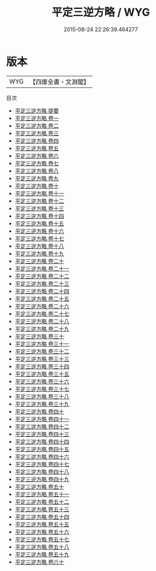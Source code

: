 #+TITLE: 平定三逆方略 / WYG
#+DATE: 2015-08-24 22:26:39.464277
* 版本
 |       WYG|【四庫全書・文淵閣】|
目次
 - [[file:KR2c0009_000.txt::000-1a][平定三逆方略 提要]]
 - [[file:KR2c0009_001.txt::001-1a][平定三逆方略 卷一]]
 - [[file:KR2c0009_002.txt::002-1a][平定三逆方略 卷二]]
 - [[file:KR2c0009_003.txt::003-1a][平定三逆方略 卷三]]
 - [[file:KR2c0009_004.txt::004-1a][平定三逆方略 卷四]]
 - [[file:KR2c0009_005.txt::005-1a][平定三逆方略 卷五]]
 - [[file:KR2c0009_006.txt::006-1a][平定三逆方略 卷六]]
 - [[file:KR2c0009_007.txt::007-1a][平定三逆方略 卷七]]
 - [[file:KR2c0009_008.txt::008-1a][平定三逆方略 卷八]]
 - [[file:KR2c0009_009.txt::009-1a][平定三逆方略 卷九]]
 - [[file:KR2c0009_010.txt::010-1a][平定三逆方略 卷十]]
 - [[file:KR2c0009_011.txt::011-1a][平定三逆方略 卷十一]]
 - [[file:KR2c0009_012.txt::012-1a][平定三逆方略 卷十二]]
 - [[file:KR2c0009_013.txt::013-1a][平定三逆方略 卷十三]]
 - [[file:KR2c0009_014.txt::014-1a][平定三逆方略 卷十四]]
 - [[file:KR2c0009_015.txt::015-1a][平定三逆方略 卷十五]]
 - [[file:KR2c0009_016.txt::016-1a][平定三逆方略 卷十六]]
 - [[file:KR2c0009_017.txt::017-1a][平定三逆方略 卷十七]]
 - [[file:KR2c0009_018.txt::018-1a][平定三逆方略 卷十八]]
 - [[file:KR2c0009_019.txt::019-1a][平定三逆方略 卷十九]]
 - [[file:KR2c0009_020.txt::020-1a][平定三逆方略 卷二十]]
 - [[file:KR2c0009_021.txt::021-1a][平定三逆方略 卷二十一]]
 - [[file:KR2c0009_022.txt::022-1a][平定三逆方略 卷二十二]]
 - [[file:KR2c0009_023.txt::023-1a][平定三逆方略 卷二十三]]
 - [[file:KR2c0009_024.txt::024-1a][平定三逆方略 卷二十四]]
 - [[file:KR2c0009_025.txt::025-1a][平定三逆方略 卷二十五]]
 - [[file:KR2c0009_026.txt::026-1a][平定三逆方略 卷二十六]]
 - [[file:KR2c0009_027.txt::027-1a][平定三逆方略 卷二十七]]
 - [[file:KR2c0009_028.txt::028-1a][平定三逆方略 卷二十八]]
 - [[file:KR2c0009_029.txt::029-1a][平定三逆方略 卷二十九]]
 - [[file:KR2c0009_030.txt::030-1a][平定三逆方略 卷三十]]
 - [[file:KR2c0009_031.txt::031-1a][平定三逆方略 卷三十一]]
 - [[file:KR2c0009_032.txt::032-1a][平定三逆方略 卷三十二]]
 - [[file:KR2c0009_033.txt::033-1a][平定三逆方略 卷三十三]]
 - [[file:KR2c0009_034.txt::034-1a][平定三逆方略 卷三十四]]
 - [[file:KR2c0009_035.txt::035-1a][平定三逆方略 卷三十五]]
 - [[file:KR2c0009_036.txt::036-1a][平定三逆方略 卷三十六]]
 - [[file:KR2c0009_037.txt::037-1a][平定三逆方略 卷三十七]]
 - [[file:KR2c0009_038.txt::038-1a][平定三逆方略 卷三十八]]
 - [[file:KR2c0009_039.txt::039-1a][平定三逆方略 卷三十九]]
 - [[file:KR2c0009_040.txt::040-1a][平定三逆方略 卷四十]]
 - [[file:KR2c0009_041.txt::041-1a][平定三逆方略 卷四十一]]
 - [[file:KR2c0009_042.txt::042-1a][平定三逆方略 卷四十二]]
 - [[file:KR2c0009_043.txt::043-1a][平定三逆方略 卷四十三]]
 - [[file:KR2c0009_044.txt::044-1a][平定三逆方略 卷四十四]]
 - [[file:KR2c0009_045.txt::045-1a][平定三逆方略 卷四十五]]
 - [[file:KR2c0009_046.txt::046-1a][平定三逆方略 卷四十六]]
 - [[file:KR2c0009_047.txt::047-1a][平定三逆方略 卷四十七]]
 - [[file:KR2c0009_048.txt::048-1a][平定三逆方略 卷四十八]]
 - [[file:KR2c0009_049.txt::049-1a][平定三逆方略 卷四十九]]
 - [[file:KR2c0009_050.txt::050-1a][平定三逆方略 卷五十]]
 - [[file:KR2c0009_051.txt::051-1a][平定三逆方略 卷五十一]]
 - [[file:KR2c0009_052.txt::052-1a][平定三逆方略 卷五十二]]
 - [[file:KR2c0009_053.txt::053-1a][平定三逆方略 卷五十三]]
 - [[file:KR2c0009_054.txt::054-1a][平定三逆方略 卷五十四]]
 - [[file:KR2c0009_055.txt::055-1a][平定三逆方略 卷五十五]]
 - [[file:KR2c0009_056.txt::056-1a][平定三逆方略 卷五十六]]
 - [[file:KR2c0009_057.txt::057-1a][平定三逆方略 卷五十七]]
 - [[file:KR2c0009_058.txt::058-1a][平定三逆方略 卷五十八]]
 - [[file:KR2c0009_059.txt::059-1a][平定三逆方略 卷五十九]]
 - [[file:KR2c0009_060.txt::060-1a][平定三逆方略 卷六十]]
